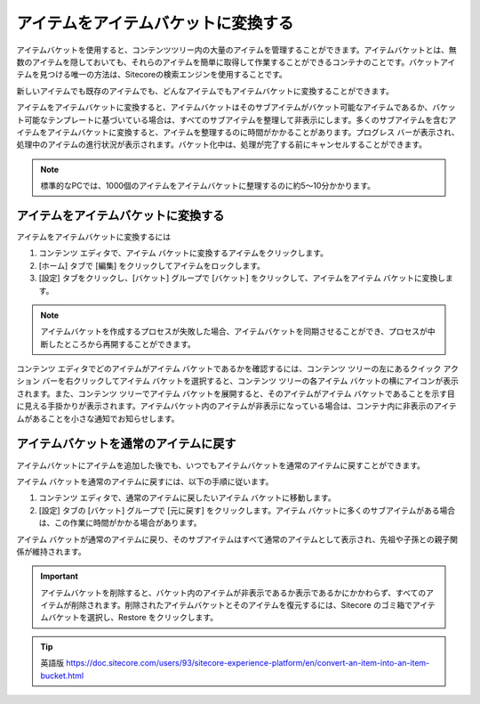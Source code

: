 ##########################################
アイテムをアイテムバケットに変換する
##########################################

アイテムバケットを使用すると、コンテンツツリー内の大量のアイテムを管理することができます。アイテムバケットとは、無数のアイテムを隠しておいても、それらのアイテムを簡単に取得して作業することができるコンテナのことです。バケットアイテムを見つける唯一の方法は、Sitecoreの検索エンジンを使用することです。

新しいアイテムでも既存のアイテムでも、どんなアイテムでもアイテムバケットに変換することができます。

アイテムをアイテムバケットに変換すると、アイテムバケットはそのサブアイテムがバケット可能なアイテムであるか、バケット可能なテンプレートに基づいている場合は、すべてのサブアイテムを整理して非表示にします。多くのサブアイテムを含むアイテムをアイテムバケットに変換すると、アイテムを整理するのに時間がかかることがあります。プログレス バーが表示され、処理中のアイテムの進行状況が表示されます。バケット化中は、処理が完了する前にキャンセルすることができます。

.. note:: 標準的なPCでは、1000個のアイテムをアイテムバケットに整理するのに約5～10分かかります。

************************************
アイテムをアイテムバケットに変換する
************************************

アイテムをアイテムバケットに変換するには

1. コンテンツ エディタで、アイテム バケットに変換するアイテムをクリックします。

2. [ホーム] タブで [編集] をクリックしてアイテムをロックします。

3. [設定] タブをクリックし、[バケット] グループで [バケット] をクリックして、アイテムをアイテム バケットに変換します。

.. image:: images/15eafd356e7aad.png
   :align: center
   :width: 400px
   :alt: アイテムをアイテムバケットに変換する

.. note:: アイテムバケットを作成するプロセスが失敗した場合、アイテムバケットを同期させることができ、プロセスが中断したところから再開することができます。

コンテンツ エディタでどのアイテムがアイテム バケットであるかを確認するには、コンテンツ ツリーの左にあるクイック アクション バーを右クリックしてアイテム バケットを選択すると、コンテンツ ツリーの各アイテム バケットの横にアイコンが表示されます。また、コンテンツ ツリーでアイテム バケットを展開すると、そのアイテムがアイテム バケットであることを示す目に見える手掛かりが表示されます。アイテムバケット内のアイテムが非表示になっている場合は、コンテナ内に非表示のアイテムがあることを小さな通知でお知らせします。

.. image:: images/15eafd356ee87e.png
   :align: center
   :width: 400px
   :alt: アイテムをアイテムバケットに変換する

*****************************************
アイテムバケットを通常のアイテムに戻す
*****************************************

アイテムバケットにアイテムを追加した後でも、いつでもアイテムバケットを通常のアイテムに戻すことができます。

アイテム バケットを通常のアイテムに戻すには、以下の手順に従います。

1. コンテンツ エディタで、通常のアイテムに戻したいアイテム バケットに移動します。
2. [設定] タブの [バケット] グループで [元に戻す] をクリックします。アイテム バケットに多くのサブアイテムがある場合は、この作業に時間がかかる場合があります。

アイテム バケットが通常のアイテムに戻り、そのサブアイテムはすべて通常のアイテムとして表示され、先祖や子孫との親子関係が維持されます。

.. important:: アイテムバケットを削除すると、バケット内のアイテムが非表示であるか表示であるかにかかわらず、すべてのアイテムが削除されます。削除されたアイテムバケットとそのアイテムを復元するには、Sitecore のゴミ箱でアイテムバケットを選択し、Restore をクリックします。


.. tip:: 英語版 https://doc.sitecore.com/users/93/sitecore-experience-platform/en/convert-an-item-into-an-item-bucket.html
